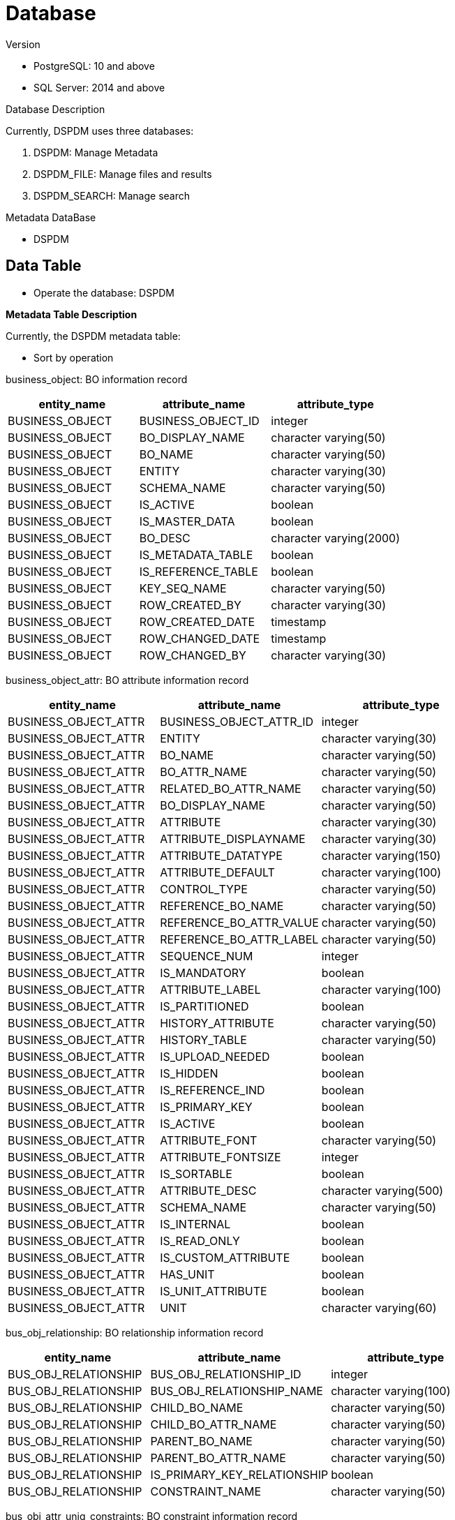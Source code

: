 = Database

Version

* PostgreSQL: 10 and above
* SQL Server: 2014 and above

Database Description

Currently, DSPDM uses three databases:

[arabic]
. DSPDM: Manage Metadata
. DSPDM_FILE: Manage files and results
. DSPDM_SEARCH: Manage search

Metadata DataBase

* DSPDM

== Data Table

* Operate the database: DSPDM

*Metadata Table Description*

Currently, the DSPDM metadata table:

* Sort by operation

business_object: BO information record

[cols=",,",options="header",]
|===
|entity_name |attribute_name |attribute_type
|BUSINESS_OBJECT |BUSINESS_OBJECT_ID |integer
|BUSINESS_OBJECT |BO_DISPLAY_NAME |character varying(50)
|BUSINESS_OBJECT |BO_NAME |character varying(50)
|BUSINESS_OBJECT |ENTITY |character varying(30)
|BUSINESS_OBJECT |SCHEMA_NAME |character varying(50)
|BUSINESS_OBJECT |IS_ACTIVE |boolean
|BUSINESS_OBJECT |IS_MASTER_DATA |boolean
|BUSINESS_OBJECT |BO_DESC |character varying(2000)
|BUSINESS_OBJECT |IS_METADATA_TABLE |boolean
|BUSINESS_OBJECT |IS_REFERENCE_TABLE |boolean
|BUSINESS_OBJECT |KEY_SEQ_NAME |character varying(50)
|BUSINESS_OBJECT |ROW_CREATED_BY |character varying(30)
|BUSINESS_OBJECT |ROW_CREATED_DATE |timestamp
|BUSINESS_OBJECT |ROW_CHANGED_DATE |timestamp
|BUSINESS_OBJECT |ROW_CHANGED_BY |character varying(30)
|===

business_object_attr: BO attribute information record

[width="100%",cols="32%,34%,34%",options="header",]
|===
|entity_name |attribute_name |attribute_type
|BUSINESS_OBJECT_ATTR |BUSINESS_OBJECT_ATTR_ID |integer
|BUSINESS_OBJECT_ATTR |ENTITY |character varying(30)
|BUSINESS_OBJECT_ATTR |BO_NAME |character varying(50)
|BUSINESS_OBJECT_ATTR |BO_ATTR_NAME |character varying(50)
|BUSINESS_OBJECT_ATTR |RELATED_BO_ATTR_NAME |character varying(50)
|BUSINESS_OBJECT_ATTR |BO_DISPLAY_NAME |character varying(50)
|BUSINESS_OBJECT_ATTR |ATTRIBUTE |character varying(30)
|BUSINESS_OBJECT_ATTR |ATTRIBUTE_DISPLAYNAME |character varying(30)
|BUSINESS_OBJECT_ATTR |ATTRIBUTE_DATATYPE |character varying(150)
|BUSINESS_OBJECT_ATTR |ATTRIBUTE_DEFAULT |character varying(100)
|BUSINESS_OBJECT_ATTR |CONTROL_TYPE |character varying(50)
|BUSINESS_OBJECT_ATTR |REFERENCE_BO_NAME |character varying(50)
|BUSINESS_OBJECT_ATTR |REFERENCE_BO_ATTR_VALUE |character varying(50)
|BUSINESS_OBJECT_ATTR |REFERENCE_BO_ATTR_LABEL |character varying(50)
|BUSINESS_OBJECT_ATTR |SEQUENCE_NUM |integer
|BUSINESS_OBJECT_ATTR |IS_MANDATORY |boolean
|BUSINESS_OBJECT_ATTR |ATTRIBUTE_LABEL |character varying(100)
|BUSINESS_OBJECT_ATTR |IS_PARTITIONED |boolean
|BUSINESS_OBJECT_ATTR |HISTORY_ATTRIBUTE |character varying(50)
|BUSINESS_OBJECT_ATTR |HISTORY_TABLE |character varying(50)
|BUSINESS_OBJECT_ATTR |IS_UPLOAD_NEEDED |boolean
|BUSINESS_OBJECT_ATTR |IS_HIDDEN |boolean
|BUSINESS_OBJECT_ATTR |IS_REFERENCE_IND |boolean
|BUSINESS_OBJECT_ATTR |IS_PRIMARY_KEY |boolean
|BUSINESS_OBJECT_ATTR |IS_ACTIVE |boolean
|BUSINESS_OBJECT_ATTR |ATTRIBUTE_FONT |character varying(50)
|BUSINESS_OBJECT_ATTR |ATTRIBUTE_FONTSIZE |integer
|BUSINESS_OBJECT_ATTR |IS_SORTABLE |boolean
|BUSINESS_OBJECT_ATTR |ATTRIBUTE_DESC |character varying(500)
|BUSINESS_OBJECT_ATTR |SCHEMA_NAME |character varying(50)
|BUSINESS_OBJECT_ATTR |IS_INTERNAL |boolean
|BUSINESS_OBJECT_ATTR |IS_READ_ONLY |boolean
|BUSINESS_OBJECT_ATTR |IS_CUSTOM_ATTRIBUTE |boolean
|BUSINESS_OBJECT_ATTR |HAS_UNIT |boolean
|BUSINESS_OBJECT_ATTR |IS_UNIT_ATTRIBUTE |boolean
|BUSINESS_OBJECT_ATTR |UNIT |character varying(60)
|===

bus_obj_relationship: BO relationship information record

[width="100%",cols="30%,38%,32%",options="header",]
|===
|entity_name |attribute_name |attribute_type
|BUS_OBJ_RELATIONSHIP |BUS_OBJ_RELATIONSHIP_ID |integer
|BUS_OBJ_RELATIONSHIP |BUS_OBJ_RELATIONSHIP_NAME |character varying(100)
|BUS_OBJ_RELATIONSHIP |CHILD_BO_NAME |character varying(50)
|BUS_OBJ_RELATIONSHIP |CHILD_BO_ATTR_NAME |character varying(50)
|BUS_OBJ_RELATIONSHIP |PARENT_BO_NAME |character varying(50)
|BUS_OBJ_RELATIONSHIP |PARENT_BO_ATTR_NAME |character varying(50)
|BUS_OBJ_RELATIONSHIP |IS_PRIMARY_KEY_RELATIONSHIP |boolean
|BUS_OBJ_RELATIONSHIP |CONSTRAINT_NAME |character varying(50)
|===

bus_obj_attr_uniq_constraints: BO constraint information record

[width="100%",cols="39%,33%,28%",options="header",]
|===
|entity_name |attribute_name |attribute_type
|BUS_OBJ_ATTR_UNIQ_CONSTRAINTS |BUS_OBJ_ATTR_UNIQ_CONS_ID |integer
|BUS_OBJ_ATTR_UNIQ_CONSTRAINTS |CONSTRAINT_NAME |character varying(50)
|BUS_OBJ_ATTR_UNIQ_CONSTRAINTS |BO_NAME |character varying(50)
|BUS_OBJ_ATTR_UNIQ_CONSTRAINTS |BO_ATTR_NAME |character varying(50)
|BUS_OBJ_ATTR_UNIQ_CONSTRAINTS |ENTITY |character varying(30)
|BUS_OBJ_ATTR_UNIQ_CONSTRAINTS |ATTRIBUTE |character varying(30)
|BUS_OBJ_ATTR_UNIQ_CONSTRAINTS |IS_ACTIVE |boolean
|BUS_OBJ_ATTR_UNIQ_CONSTRAINTS |VERIFY |boolean
|===

business_object_group: BO group information record

[width="100%",cols="33%,36%,31%",options="header",]
|===
|entity_name |attribute_name |attribute_type
|BUSINESS_OBJECT_GROUP |BUSINESS_OBJECT_GROUP_ID |integer
|BUSINESS_OBJECT_GROUP |DISPLAY_NAME |character varying(50)
|BUSINESS_OBJECT_GROUP |R_GROUP_CATEGORY_ID |integer
|BUSINESS_OBJECT_GROUP |GROUP_CATEGORY_NAME |character varying(50)
|BUSINESS_OBJECT_GROUP |BUSINESS_OBJECT_ID |integer
|BUSINESS_OBJECT_GROUP |BO_NAME |character varying(50)
|BUSINESS_OBJECT_GROUP |IS_ACTIVE |boolean
|BUSINESS_OBJECT_GROUP |ROW_CHANGED_BY |character varying(30)
|BUSINESS_OBJECT_GROUP |ROW_CHANGED_DATE |timestamp
|BUSINESS_OBJECT_GROUP |ROW_CREATED_BY |character varying(30)
|BUSINESS_OBJECT_GROUP |ROW_CREATED_DATE |timestamp
|BUSINESS_OBJECT_GROUP |SEQUENCE_NUM |integer
|===

*Append New Table*

Sort by operation

1.Create a physical table，for example

[source,sql]
----
CREATE TABLE public.eam (
    "attribute" varchar(30) NULL,
    entity varchar(30) NULL,
    is_mandatory bool NOT NULL DEFAULT true,
    CONSTRAINT ck_eam_is_mandatory CHECK (((is_mandatory = true) OR (is_mandatory = false)))
);
----

2.Add business_object table data, for example

[source,sql]
----
insert into business_object
(bo_display_name,bo_name,entity,schema_name,is_active,bo_desc,is_metadata_table,is_reference_table,key_seq_name,is_master_data, row_created_by, row_created_date)
values('AREA','AREA','AREA','',true,'AREA: Describes geographic areas, such as country, province, district etc.',true,false,'seq_area',True,'cs',now()::timestamp);
----

3.Add business_object_attr table data, for example

[source,sql]
----
insert into public.business_object_attr
(entity, "attribute", attribute_displayname, attribute_datatype, attribute_default, control_type, bo_name, bo_attr_name, bo_display_name
, reference_bo_name, reference_bo_attr_value, reference_bo_attr_label, sequence_num, is_mandatory, attribute_label, is_partitioned
, history_attribute, history_table, is_upload_needed, is_hidden, is_reference_ind, is_primary_key, is_active, attribute_font
, attribute_fontsize, is_sortable, attribute_desc, is_internal, is_read_only, schema_name, is_custom_attribute, has_unit, is_unit_attribute)
values('AREA', 'SOURCE_NAME', 'Source Name', 'character varying(50)', '', 'input', 'AREA', 'SOURCE_NAME','AREA', null, null, null, 16, False, '', False, '', '', True, False, False, False, False, True, '', 0, True, 'From Which source data is being Displaed, comes from R_Source Table', False, False, '', False, False, False);
----

4.Add bus_obj_relationship table data, for example

[source,sql]
----
insert into bus_obj_relationship(bus_obj_relationship_name, child_bo_name, child_bo_attr_name, parent_bo_name, parent_bo_attr_name, is_primary_key_relationship)
    values ('AREA_RELATIONSHIP_R_AREA_LEVEL_NAME', 'AREA', 'R_AREA_LEVEL_NAME', 'R AREA LEVEL', 'DISPLAY_NAME', false);
----

5.Add bus_obj_attr_uniq_constraints table data, for example

[source,sql]
----
insert into bus_obj_attr_uniq_constraints
(entity, constraint_name, attribute, bo_name, bo_attr_name, is_active)
values('AREA','ui_area','DISPLAY_NAME','AREA','DISPLAY_NAME',true);
----

6.Add business_object_group table data, for example

[source,sql]
----
insert into business_object_group
(display_name, r_group_category_id, group_category_name, business_object_id, bo_name, is_active, row_created_by, row_created_date, sequence_num)
values('AREA',(select r_group_category_id from r_group_category where group_category_name = 'ASSET'),'ASSET'
,(select business_object_id from public.business_object where bo_name = 'AREA'),'AREA',true,'cs',now()::timestamp,1);
----

*Refresh the DSPDM service*

https://distplat3.landmarksoftware.io/services/dspdmservice/msp/secure/config/refreshMetadata[Call
DSPDM service]

== Unique Constraints In Detail

=== *Introduction*

Application supports unique constraints to be defined on a business
object that a particular attribute or a set of attributes must have
unique values in a business object data store. To accomplish this
feature application has a metadata table in database with name
BUS_OBJ_ATTR_UNIQ_CONSTRAINTS.

=== *Unique Constraints Usage in Application*

1.Verify Data before Save/Update

These unique constraints allow application to check whether the data
which is going to be saved or updated into the system already exists or
already have a conflict with the existing data. This allows application
to detect any data related issue in earlier stages before going to the
physical database to insert or update.

2.Import or Parse Process

These unique constraints play an important role in import process. If
you use import feature then you will notice that when importing data
from excel file that excel file will not have any column or values for
id column either primary key id columns or foreign key id columns. When
you import the records from excel file then the application tries to
identify that the records being imported already exist in the system
data store or not. It means that the records in excel file are candidate
for INSERT or candidate for UPDATE. This decision is made on the basis
of unique constraints. The process to identify that this record is old
or new is called name to id conversion process. If a business object has
more than one unique constraints then first simple unique constraint
whose attribute exists in excel file as a column will be used in name to
id conversion process. If a business object does not have a unique
constraint defined for it then whenever you import its data from an
excel file then its records will always be considered as new records.

=== *BUS_OBJ_ATTR_UNIQ_CONSTRAINTS*

This is business object attribute unique constraints table.

* You must put an entry into this table if you want to apply unique
constraints to any business object. +
* You can apply as many unique constraints on a business object as much
you want there is no limit on it. +
* If a unique constraint is defined on a single attribute then it is
called simple unique constraint.
* A simple unique constraint will have exactly one row in this unique
constraint table.
* If a unique constraint is defined on more than one attribute then it
is call composite unique constraint.
* A composite unique constraint will have the same number of rows in the
unique constraints metadata table as many number of attributes it
involves.
* If you define a composite unique constraint which involves two
attribute to be unique together then there will be exactly two rows in
this table with the same unique constraint name but with different
attribute names.
* Each constraint either simple or composite will have a unique
constraint name.
* Rows in the unique constraint table which belongs to a particular
unique constraint (either simple or composite) will have the same unique
constraint name.
* You can set the VERIFY flag to true in the definition of a unique
constraint if you want application to verify the data of the business
object before save or update.
* One unique constraint can only be applied to the attributes of a
business object. Unique constraint cannot involve attributes of
different business objects or multiple business objects cannot have a
combine unique constraint.

*Table Structure*

image::../images/clip_image001.png[img]

=== Column Details

[arabic]
. *BUS_OBJ_ATTR_UNIQ_CONS_ID* (Primary Key Auto generated via sequence)
. *CONSTRAINT_NAME* (Mandatory name of the constraint. If two rows have
same constraint name then it means this is a composite unique
constraint)
. *BO_NAME* (Mandatory business object name to which this constraint
belongs. It is a foreign key from BUSINESS_OBJECT_ATTR table)
. *BO_ATTR_NAME* (Mandatory business object attribute involved in this
unique constraint. It is a foreign key from BUSINESS_OBJECT_ATTR table)
. *ENTITY* (Optional database table name against business object
involved in this unique constraint. It is a foreign key from
BUSINESS_OBJECT_ATTR table. It is here so that it can be used in
physical database level validations.)
. *ATTRIBUTE* (Optional database column name against entity and business
object involved in this unique constraint. It is a foreign key from
BUSINESS_OBJECT_ATTR table. It is here so that it can be used in
physical database level validations.)
. *IS_ACTIVE* (Mandatory flag about the state of this constraint. Is it
active or not. This flag is working as active or inactive but it is not
related to delete as we are using physical delete policy.)
. *VERIFY* (Mandatory flag to tell the application that this constraint
should be verified or not before writing the data to this business
object.)

=== *Examples or Sample Data in Unique Constraint Table*

*Simple Unique Constraints*

*Example 1*: In the following example business object Area has two
unique constraints defined in it. Both are simple unique constraints
because their constraint name is different. These two constraints tells
us that AREA_NAME should be unique in the business object AREA and
DISPLAY_NAME should also be unique in the business object AREA. Both
constraints are independent to each other.

image::../images/clip_image002.png[img]

*Example 2*: In the following example business object WELL has only one
constraint and that is a simple unique constraint on the attribute UWI.

image::../images/clip_image003.png[img]

==

=== *Composite Unique Constraints*

*Example 1*: In the following example you can see that all three rows
have same value in column constraint name. It means that they all are
part of a composite unique constraint. This is a composite unique
constraint which means that all the three columns in the constraint will
have unique value in combination. Individually each attribute UWI,
START_TIME or FLOW_PERIOD can have duplicate values but no two rows in
the business object WELL TEST PUMP will have same values for these three
attributes.

image::../images/clip_image004.png[img]

*Example 2*: In the following example you can see that both rows have
same value in column constraint name. It means that both are part of a
composite unique constraint. This is a composite unique constraint which
means that all columns in the constraint will have unique value in
combination. Individually each attribute UWI or START_TIME can have
duplicate values but no two rows in the business object WELL TEST will
have same values for these two attributes.

image::../images/clip_image005.png[img]
